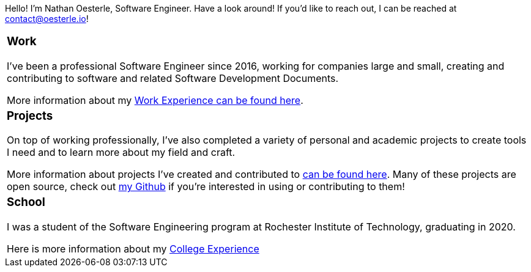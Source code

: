 Hello! I'm Nathan Oesterle, Software Engineer. Have a look around! If you'd like to reach out, I can be reached at contact@oesterle.io!

//"2*"
[cols="1*"] 
|===
//a|=== About
//About me

a|=== Work
I've been a professional Software Engineer since 2016, working for companies large and small, creating and contributing to software and related Software Development Documents.

More information about my xref:about:work:index.adoc[Work Experience can be found here].

a|=== Projects
On top of working professionally, I've also completed a variety of personal and academic projects to create tools I need and to learn more about my field and craft.

More information about projects I've created and contributed to xref:about:projects:index.adoc[can be found here].
Many of these projects are open source, check out https://github.com/noesterle[my Github] if you're interested in using or contributing to them!

a|=== School
I was a student of the Software Engineering program at Rochester Institute of Technology, graduating in 2020.

Here is more information about my xref:about:school:index.adoc[College Experience]

|===